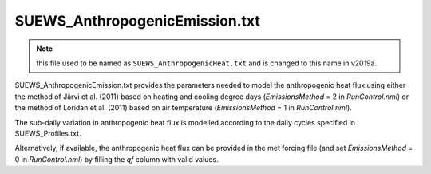 .. SUEWS_AnthropogenicEmission.txt:

SUEWS_AnthropogenicEmission.txt
~~~~~~~~~~~~~~~~~~~~~~~~~~~~~~~

.. note::
    this file used to be named as ``SUEWS_AnthropogenicHeat.txt``
    and is changed to this name in v2019a.


SUEWS_AnthropogenicEmission.txt provides the parameters needed to model
the anthropogenic heat flux using either the method of Järvi et al.
(2011) based on heating and cooling degree days (`EmissionsMethod` = 2
in `RunControl.nml`) or the method of Loridan et
al. (2011) based on air temperature (`EmissionsMethod` = 1 in
`RunControl.nml`).


The sub-daily variation in
anthropogenic heat flux is modelled according to the daily cycles
specified in SUEWS_Profiles.txt.

Alternatively, if available, the anthropogenic heat flux can be provided in the met forcing file (and set `EmissionsMethod` = 0 in `RunControl.nml`) by filling the `qf` column with valid values.

.. DON'T manually modify the csv file below
.. as it is always automatically regenrated by each build:
.. edit the item descriptions in file `Input_Options.rst`

.. csv-table::
  :file: csv-table/SUEWS_AnthropogenicEmission.csv
  :header-rows: 1
  :widths: 5 25 5 65

.. only:: html

    An example `SUEWS_AnthropogenicEmission.txt` can be found below:

    .. literalinclude:: sample-table/SUEWS_AnthropogenicEmission.txt

.. only:: latex

    An example `SUEWS_AnthropogenicEmission.txt` can be found in the online version.
